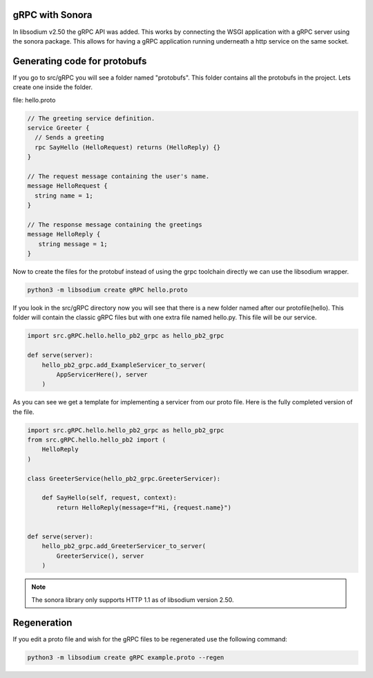 gRPC with Sonora
================
In libsodium v2.50 the gRPC API was added. This works by connecting the WSGI
application with a gRPC server using the sonora package. This allows for
having a gRPC application running underneath a http service on the same 
socket. 

Generating code for protobufs
=============================
If you go to src/gRPC you will see a folder named "protobufs". This folder
contains all the protobufs in the project. Lets create one inside the folder.

file: hello.proto

.. code-block:: protobuf

   // The greeting service definition.
   service Greeter {
     // Sends a greeting
     rpc SayHello (HelloRequest) returns (HelloReply) {}
   }

   // The request message containing the user's name.
   message HelloRequest {
     string name = 1;
   }

   // The response message containing the greetings
   message HelloReply {
      string message = 1;
   }


Now to create the files for the protobuf instead of using the grpc toolchain
directly we can use the libsodium wrapper.

.. code-block:: zsh

   python3 -m libsodium create gRPC hello.proto

If you look in the src/gRPC directory now you will see that there is a new
folder named after our protofile(hello). This folder will contain the
classic gRPC files but with one extra file named hello.py. This file will
be our service. 

.. code-block:: python3

   import src.gRPC.hello.hello_pb2_grpc as hello_pb2_grpc 

   def serve(server):
       hello_pb2_grpc.add_ExampleServicer_to_server(
           AppServicerHere(), server
       )

As you can see we get a template for implementing a servicer from
our proto file. Here is the fully completed version of the file.

.. code-block:: python3

   import src.gRPC.hello.hello_pb2_grpc as hello_pb2_grpc
   from src.gRPC.hello.hello_pb2 import (
       HelloReply
   ) 

   class GreeterService(hello_pb2_grpc.GreeterServicer):
       
       def SayHello(self, request, context):
           return HelloReply(message=f"Hi, {request.name}")        


   def serve(server):
       hello_pb2_grpc.add_GreeterServicer_to_server(
           GreeterService(), server
       )

.. note:: 

   The sonora library only supports HTTP 1.1 as of libsodium version 2.50.


Regeneration
============

If you edit a proto file and wish for the gRPC files to be regenerated use the following command:

.. code-block:: sh

   python3 -m libsodium create gRPC example.proto --regen



